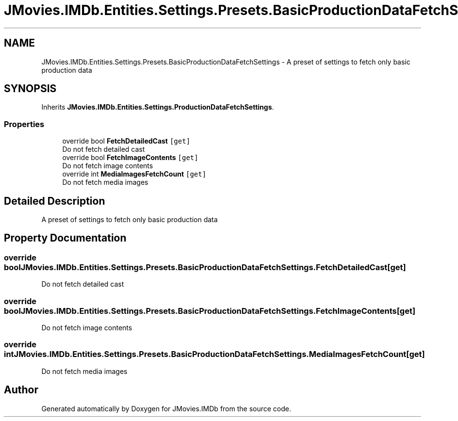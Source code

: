 .TH "JMovies.IMDb.Entities.Settings.Presets.BasicProductionDataFetchSettings" 3 "Sat Sep 14 2019" "JMovies.IMDb" \" -*- nroff -*-
.ad l
.nh
.SH NAME
JMovies.IMDb.Entities.Settings.Presets.BasicProductionDataFetchSettings \- A preset of settings to fetch only basic production data  

.SH SYNOPSIS
.br
.PP
.PP
Inherits \fBJMovies\&.IMDb\&.Entities\&.Settings\&.ProductionDataFetchSettings\fP\&.
.SS "Properties"

.in +1c
.ti -1c
.RI "override bool \fBFetchDetailedCast\fP\fC [get]\fP"
.br
.RI "Do not fetch detailed cast "
.ti -1c
.RI "override bool \fBFetchImageContents\fP\fC [get]\fP"
.br
.RI "Do not fetch image contents "
.ti -1c
.RI "override int \fBMediaImagesFetchCount\fP\fC [get]\fP"
.br
.RI "Do not fetch media images "
.in -1c
.SH "Detailed Description"
.PP 
A preset of settings to fetch only basic production data 


.SH "Property Documentation"
.PP 
.SS "override bool JMovies\&.IMDb\&.Entities\&.Settings\&.Presets\&.BasicProductionDataFetchSettings\&.FetchDetailedCast\fC [get]\fP"

.PP
Do not fetch detailed cast 
.SS "override bool JMovies\&.IMDb\&.Entities\&.Settings\&.Presets\&.BasicProductionDataFetchSettings\&.FetchImageContents\fC [get]\fP"

.PP
Do not fetch image contents 
.SS "override int JMovies\&.IMDb\&.Entities\&.Settings\&.Presets\&.BasicProductionDataFetchSettings\&.MediaImagesFetchCount\fC [get]\fP"

.PP
Do not fetch media images 

.SH "Author"
.PP 
Generated automatically by Doxygen for JMovies\&.IMDb from the source code\&.

